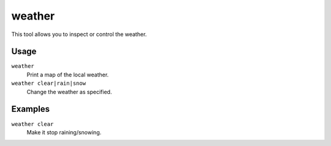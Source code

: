 weather
=======

.. dfhack-tool::
    :summary: Change the weather.
    :tags: fort armok inspection map

This tool allows you to inspect or control the weather.

Usage
-----

``weather``
    Print a map of the local weather.
``weather clear|rain|snow``
    Change the weather as specified.

Examples
--------

``weather clear``
    Make it stop raining/snowing.
